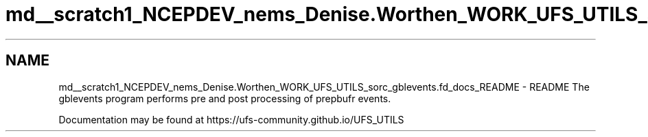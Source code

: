 .TH "md__scratch1_NCEPDEV_nems_Denise.Worthen_WORK_UFS_UTILS_sorc_gblevents.fd_docs_README" 3 "Mon Mar 18 2024" "Version 1.13.0" "gblevents" \" -*- nroff -*-
.ad l
.nh
.SH NAME
md__scratch1_NCEPDEV_nems_Denise.Worthen_WORK_UFS_UTILS_sorc_gblevents.fd_docs_README \- README 
The gblevents program performs pre and post processing of prepbufr events\&.
.PP
Documentation may be found at https://ufs-community.github.io/UFS_UTILS 
